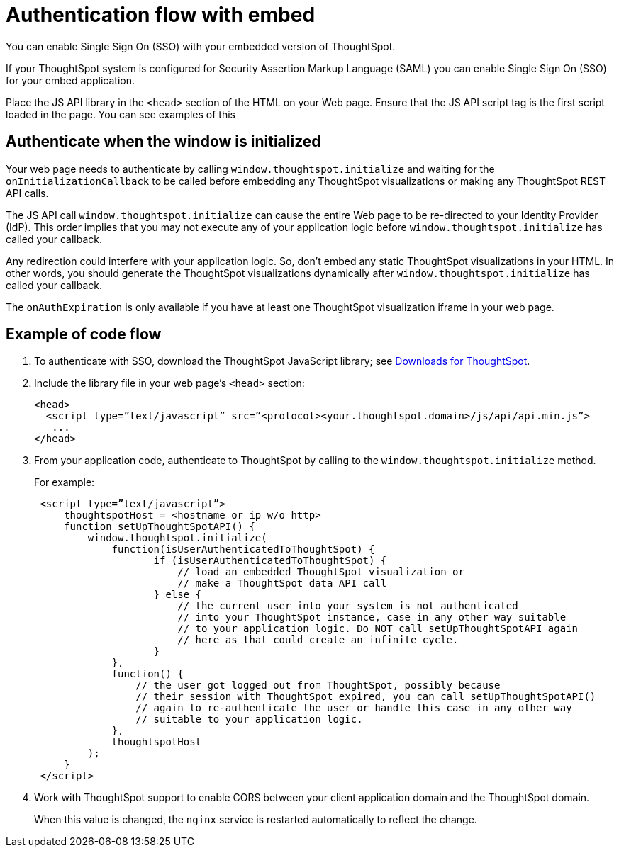 = Authentication flow with embed
:last_updated: 02/01/2021
:linkattrs:
:experimental:

You can enable Single Sign On (SSO) with your embedded version of ThoughtSpot.

If your ThoughtSpot system is configured for Security Assertion Markup Language (SAML) you can enable Single Sign On (SSO) for your embed application.

Place the JS API library in the `<head>` section of the HTML on your Web page.
Ensure that the JS API script tag is the first script loaded in the page.
You can see examples of this

== Authenticate when the window is initialized

Your web page needs to authenticate by calling `window.thoughtspot.initialize` and waiting for the `onInitializationCallback` to be called before embedding any ThoughtSpot visualizations or making any ThoughtSpot REST API calls.

The JS API call `window.thoughtspot.initialize` can cause the entire Web page to be re-directed to your Identity Provider (IdP).
This order implies that you may not execute any of your application logic before `window.thoughtspot.initialize` has called your callback.

Any redirection could interfere with your application logic.
So, don't embed any static ThoughtSpot visualizations in your HTML.
In other words, you should generate the ThoughtSpot visualizations dynamically after `window.thoughtspot.initialize` has called your callback.

The `onAuthExpiration` is only available if you have at least one ThoughtSpot visualization iframe in your web page.

== Example of code flow

. To authenticate with SSO, download the ThoughtSpot JavaScript library; see xref:downloads.adoc[Downloads for ThoughtSpot].

. Include the library file in your web page's `<head>` section:
+
[source,html]
----
<head>
  <script type=”text/javascript” src=”<protocol><your.thoughtspot.domain>/js/api/api.min.js”>
   ...
</head>
----

. From your application code, authenticate to ThoughtSpot by calling to the `window.thoughtspot.initialize` method.
+
For example:
+
[source,text]
----
 <script type=”text/javascript”>
     thoughtspotHost = <hostname_or_ip_w/o_http>
     function setUpThoughtSpotAPI() {
         window.thoughtspot.initialize(
             function(isUserAuthenticatedToThoughtSpot) {
                    if (isUserAuthenticatedToThoughtSpot) {
                        // load an embedded ThoughtSpot visualization or
                        // make a ThoughtSpot data API call
                    } else {
                        // the current user into your system is not authenticated
                        // into your ThoughtSpot instance, case in any other way suitable
                        // to your application logic. Do NOT call setUpThoughtSpotAPI again
                        // here as that could create an infinite cycle.
                    }
             },
             function() {
                 // the user got logged out from ThoughtSpot, possibly because
                 // their session with ThoughtSpot expired, you can call setUpThoughtSpotAPI()
                 // again to re-authenticate the user or handle this case in any other way
                 // suitable to your application logic.
             },
             thoughtspotHost
         );
     }
 </script>
----

. Work with ThoughtSpot support to enable CORS between your client application domain and the ThoughtSpot domain.
+
When this value is changed, the `nginx` service is restarted automatically to reflect the change.
////
Now, you're ready to either xref:embed-viz.adoc[embed a visualization] or xref:data-api-get.adoc[use the REST API to get data] from ThoughtSpot and display it within your Web page or application.
////
